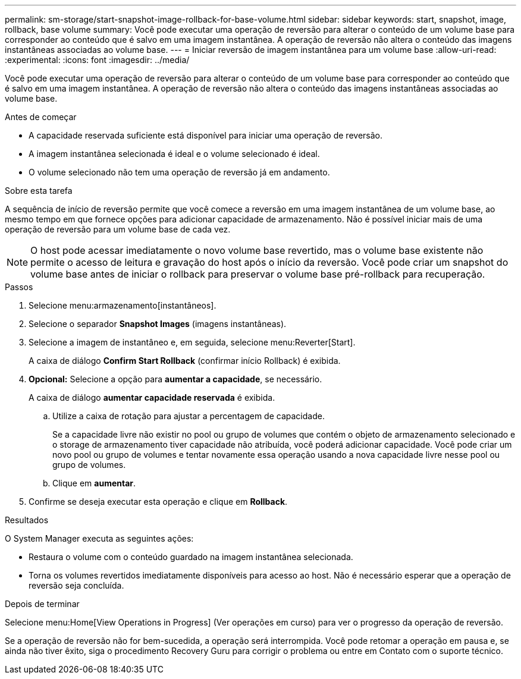 ---
permalink: sm-storage/start-snapshot-image-rollback-for-base-volume.html 
sidebar: sidebar 
keywords: start, snapshot, image, rollback, base volume 
summary: Você pode executar uma operação de reversão para alterar o conteúdo de um volume base para corresponder ao conteúdo que é salvo em uma imagem instantânea. A operação de reversão não altera o conteúdo das imagens instantâneas associadas ao volume base. 
---
= Iniciar reversão de imagem instantânea para um volume base
:allow-uri-read: 
:experimental: 
:icons: font
:imagesdir: ../media/


[role="lead"]
Você pode executar uma operação de reversão para alterar o conteúdo de um volume base para corresponder ao conteúdo que é salvo em uma imagem instantânea. A operação de reversão não altera o conteúdo das imagens instantâneas associadas ao volume base.

.Antes de começar
* A capacidade reservada suficiente está disponível para iniciar uma operação de reversão.
* A imagem instantânea selecionada é ideal e o volume selecionado é ideal.
* O volume selecionado não tem uma operação de reversão já em andamento.


.Sobre esta tarefa
A sequência de início de reversão permite que você comece a reversão em uma imagem instantânea de um volume base, ao mesmo tempo em que fornece opções para adicionar capacidade de armazenamento. Não é possível iniciar mais de uma operação de reversão para um volume base de cada vez.

[NOTE]
====
O host pode acessar imediatamente o novo volume base revertido, mas o volume base existente não permite o acesso de leitura e gravação do host após o início da reversão. Você pode criar um snapshot do volume base antes de iniciar o rollback para preservar o volume base pré-rollback para recuperação.

====
.Passos
. Selecione menu:armazenamento[instantâneos].
. Selecione o separador *Snapshot Images* (imagens instantâneas).
. Selecione a imagem de instantâneo e, em seguida, selecione menu:Reverter[Start].
+
A caixa de diálogo *Confirm Start Rollback* (confirmar início Rollback) é exibida.

. *Opcional:* Selecione a opção para *aumentar a capacidade*, se necessário.
+
A caixa de diálogo *aumentar capacidade reservada* é exibida.

+
.. Utilize a caixa de rotação para ajustar a percentagem de capacidade.
+
Se a capacidade livre não existir no pool ou grupo de volumes que contém o objeto de armazenamento selecionado e o storage de armazenamento tiver capacidade não atribuída, você poderá adicionar capacidade. Você pode criar um novo pool ou grupo de volumes e tentar novamente essa operação usando a nova capacidade livre nesse pool ou grupo de volumes.

.. Clique em *aumentar*.


. Confirme se deseja executar esta operação e clique em *Rollback*.


.Resultados
O System Manager executa as seguintes ações:

* Restaura o volume com o conteúdo guardado na imagem instantânea selecionada.
* Torna os volumes revertidos imediatamente disponíveis para acesso ao host. Não é necessário esperar que a operação de reversão seja concluída.


.Depois de terminar
Selecione menu:Home[View Operations in Progress] (Ver operações em curso) para ver o progresso da operação de reversão.

Se a operação de reversão não for bem-sucedida, a operação será interrompida. Você pode retomar a operação em pausa e, se ainda não tiver êxito, siga o procedimento Recovery Guru para corrigir o problema ou entre em Contato com o suporte técnico.
